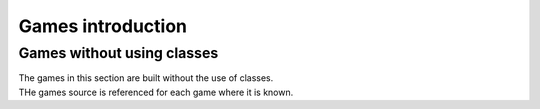 ====================================================
Games introduction
====================================================

Games without using classes
-----------------------------

| The games in this section are built without the use of classes.
| THe games source is referenced for each game where it is known.